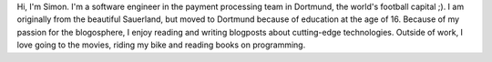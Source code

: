 .. title: Simon Michel
.. slug: simon-michel
.. date: 2014/02/18 16:58:00
.. tags:
.. link:
.. description:
.. type: text

Hi, I'm Simon. I'm a software engineer in the payment processing team in Dortmund, the world's football capital ;). I am originally from the beautiful Sauerland, but moved to Dortmund because of education at the age of 16. Because of my passion for the blogosphere, I enjoy reading and writing blogposts about cutting-edge technologies. Outside of work, I love going to the movies, riding my bike and reading books on programming. 